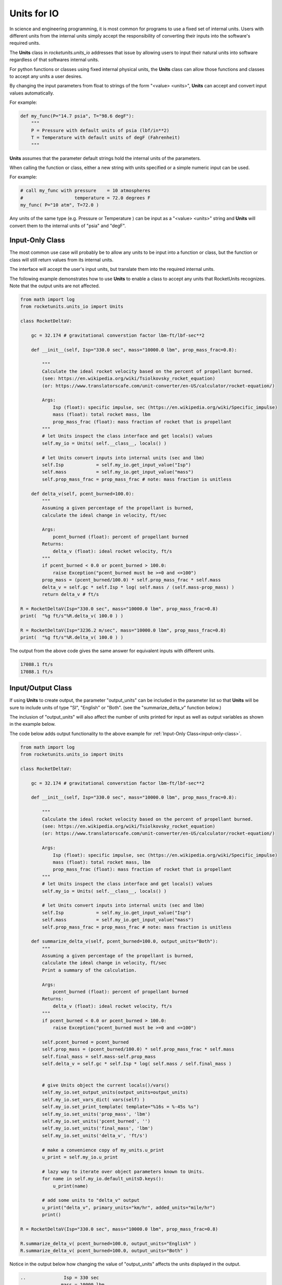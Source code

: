 
.. units_io

Units for IO
============

In science and engineering programming, it is most common for programs to use 
a fixed set of internal units. Users with different units
from the internal units simply accept the responsibility of converting their
inputs into the software's required units.

The **Units** class in *rocketunits.units_io* addresses that issue by 
allowing users to input their natural units into software regardless of 
that softwares internal units.

For python functions or classes using fixed internal physical units, 
the **Units** class can allow those functions and classes to accept 
any units a user desires.

By changing the input parameters from float to strings of the form 
"<value> <units>", **Units** can accept and convert input values automatically.

For example:

.. code-block:: python3

    def my_func(P="14.7 psia", T="98.6 degF"):
        """
        P = Pressure with default units of psia (lbf/in**2)
        T = Temperature with default units of degF (Fahrenheit)
        """

**Units** assumes that the parameter default strings hold the internal 
units of the parameters.

When calling the function or class, either a new string with units 
specified or a simple numeric input can be used.

For example:

.. code-block:: python3

    # call my_func with pressure    = 10 atmospheres 
    #                   temperature = 72.0 degrees F
    my_func( P="10 atm", T=72.0 )


Any units of the same type (e.g. Pressure or Temperature ) can be input
as a "<value> <units>" string and **Units** will convert them to the 
internal units of "psia" and "degF".


.. _input-only-class:

Input-Only Class
----------------

The most common use case will probably be to allow any units to be input
into a function or class, but the function or class will still return 
values from its internal units.

The interface will accept the user's input units, but translate them into
the required internal units.

The following example demonstrates how to use **Units** to enable
a class to accept any units that RocketUnits recognizes. 
Note that the output units are not affected.

.. code-block:: python3

    from math import log
    from rocketunits.units_io import Units

    class RocketDeltaV:

        gc = 32.174 # gravitational converstion factor lbm-ft/lbf-sec**2

        def __init__(self, Isp="330.0 sec", mass="10000.0 lbm", prop_mass_frac=0.8):

            """
            Calculate the ideal rocket velocity based on the percent of propellant burned.
            (see: https://en.wikipedia.org/wiki/Tsiolkovsky_rocket_equation)
            (or: https://www.translatorscafe.com/unit-converter/en-US/calculator/rocket-equation/)

            Args:
                Isp (float): specific impulse, sec (https://en.wikipedia.org/wiki/Specific_impulse)
                mass (float): total rocket mass, lbm
                prop_mass_frac (float): mass fraction of rocket that is propellant
            """
            # let Units inspect the class interface and get locals() values
            self.my_io = Units( self.__class__, locals() )

            # let Units convert inputs into internal units (sec and lbm)
            self.Isp            = self.my_io.get_input_value("Isp")
            self.mass           = self.my_io.get_input_value("mass")
            self.prop_mass_frac = prop_mass_frac # note: mass fraction is unitless

        def delta_v(self, pcent_burned=100.0):
            """
            Assuming a given percentage of the propellant is burned, 
            calculate the ideal change in velocity, ft/sec

            Args:
                pcent_burned (float): percent of propellant burned
            Returns:
                delta_v (float): ideal rocket velocity, ft/s
            """
            if pcent_burned < 0.0 or pcent_burned > 100.0:
                raise Exception("pcent_burned must be >=0 and <=100")
            prop_mass = (pcent_burned/100.0) * self.prop_mass_frac * self.mass
            delta_v = self.gc * self.Isp * log( self.mass / (self.mass-prop_mass) )
            return delta_v # ft/s

    R = RocketDeltaV(Isp="330.0 sec", mass="10000.0 lbm", prop_mass_frac=0.8)
    print(  "%g ft/s"%R.delta_v( 100.0 ) )

    R = RocketDeltaV(Isp="3236.2 m/sec", mass="10000.0 lbm", prop_mass_frac=0.8)
    print(  "%g ft/s"%R.delta_v( 100.0 ) )

The output from the above code gives the same answer for equivalent inputs 
with different units.

.. code-block:: python3

    17088.1 ft/s
    17088.1 ft/s



Input/Output Class
------------------

If using **Units** to create output, the parameter "output_units" 
can be included in the parameter list
so that **Units** will be sure to include units of type "SI", "English" or "Both".
(see the "summarize_delta_v" function below.)

The inclusion of "output_units" will also affect the number of units 
printed for input as well as output variables as shown in the example below.

The code below adds output functionality to the above example for 
:ref:`Input-Only Class<input-only-class>`.

.. code-block:: python3


    from math import log
    from rocketunits.units_io import Units

    class RocketDeltaV:

        gc = 32.174 # gravitational converstion factor lbm-ft/lbf-sec**2

        def __init__(self, Isp="330.0 sec", mass="10000.0 lbm", prop_mass_frac=0.8):

            """
            Calculate the ideal rocket velocity based on the percent of propellant burned.
            (see: https://en.wikipedia.org/wiki/Tsiolkovsky_rocket_equation)
            (or: https://www.translatorscafe.com/unit-converter/en-US/calculator/rocket-equation/)

            Args:
                Isp (float): specific impulse, sec (https://en.wikipedia.org/wiki/Specific_impulse)
                mass (float): total rocket mass, lbm
                prop_mass_frac (float): mass fraction of rocket that is propellant
            """
            # let Units inspect the class interface and get locals() values
            self.my_io = Units( self.__class__, locals() )

            # let Units convert inputs into internal units (sec and lbm)
            self.Isp            = self.my_io.get_input_value("Isp")
            self.mass           = self.my_io.get_input_value("mass")
            self.prop_mass_frac = prop_mass_frac # note: mass fraction is unitless

        def summarize_delta_v(self, pcent_burned=100.0, output_units="Both"):
            """
            Assuming a given percentage of the propellant is burned, 
            calculate the ideal change in velocity, ft/sec
            Print a summary of the calculation.

            Args:
                pcent_burned (float): percent of propellant burned
            Returns:
                delta_v (float): ideal rocket velocity, ft/s
            """
            if pcent_burned < 0.0 or pcent_burned > 100.0:
                raise Exception("pcent_burned must be >=0 and <=100")
            
            self.pcent_burned = pcent_burned
            self.prop_mass = (pcent_burned/100.0) * self.prop_mass_frac * self.mass
            self.final_mass = self.mass-self.prop_mass
            self.delta_v = self.gc * self.Isp * log( self.mass / self.final_mass )


            # give Units object the current locals()/vars()
            self.my_io.set_output_units(output_units=output_units)
            self.my_io.set_vars_dict( vars(self) )
            self.my_io.set_print_template( template="%16s = %-45s %s")
            self.my_io.set_units('prop_mass', 'lbm')
            self.my_io.set_units('pcent_burned', '')
            self.my_io.set_units('final_mass', 'lbm')
            self.my_io.set_units('delta_v', 'ft/s')

            # make a convenience copy of my_units.u_print
            u_print = self.my_io.u_print

            # lazy way to iterate over object parameters known to Units.
            for name in self.my_io.default_unitsD.keys():
                u_print(name)

            # add some units to "delta_v" output
            u_print("delta_v", primary_units="km/hr", added_units="mile/hr")
            print()

    R = RocketDeltaV(Isp="330.0 sec", mass="10000.0 lbm", prop_mass_frac=0.8)

    R.summarize_delta_v( pcent_burned=100.0, output_units="English" )
    R.summarize_delta_v( pcent_burned=100.0, output_units="Both" )

Notice in the output below how changing the value of "output_units" affects
the units displayed in the output.


.. code-block:: python3

    ..              Isp = 330 sec
    ..             mass = 10000 lbm
    ..   prop_mass_frac = 0.8
    ..        prop_mass = 8000 lbm
    ..     pcent_burned = 100
    ..       final_mass = 2000 lbm
    ..          delta_v = 17088.1 ft/s
    ..          delta_v = 18750.4 km/hr (11651 mile/hr, 17088.1 ft/s)

    ..              Isp = 330 sec (3236.19 m/sec)
    ..             mass = 10000 lbm (4535.92 kg)
    ..   prop_mass_frac = 0.8
    ..        prop_mass = 8000 lbm (3628.74 kg)
    ..     pcent_burned = 100
    ..       final_mass = 2000 lbm (907.185 kg)
    ..          delta_v = 17088.1 ft/s (5208.45 m/s)
    ..          delta_v = 18750.4 km/hr (11651 mile/hr, 17088.1 ft/s, 5208.45 m/s)

.. _input-only-function:

Input-Only Function
-------------------

As above for classes,
the most common use case for functions will probably be to allow any units to be input
into the function, but the function will still return 
values from its internal units.

The interface will accept the user's input units, but translate them into
the required internal units.

The following example demonstrates how to use **Units** to enable
a function to accept any units that RocketUnits recognizes. 
Note that the output units are not affected.

.. code-block:: python3

    from rocketunits.units_io import Units

    def distance( vinit="10.0 m/s", acc="9.80665 m/s**2", time="30 s"):
        """
        Calculate the distance traveled by an object with some initial velocity,
        and a constant acceleration over a given time.

        Note that any units available in RocketUnits may be used
        as inputs for vinit, acc and time.

        Args:
            vinit (float): Initial velocity, m/s
            acc (float): Acceleration(standard gravity=9.80665), m/s**2
            time (float): Time, s
        
        Returns:
            float: Distance traveled, m
        """
        # let Units inspect the distance interface and get locals() values
        my_units = Units( distance, vars() )
        
        # let Units convert inputs into internal units
        vinit = my_units.get_input_value("vinit")
        acc = my_units.get_input_value("acc")
        time = my_units.get_input_value("time")

        # with internal units, do the calculation
        d = vinit*time + acc * time**2 / 2.0
        return d # d will always be in units of meters, m

    # call the function with different units and compare results
    d = distance(vinit="1.0 m/s", acc="0.980665 m/s**2", time="60 s")
    print( "Returned Value for Distance = %g m"%d )

    d = distance( vinit="3.28084 ft/s", acc="0.1 gee", time="1 min" )
    print( "Returned Value for Distance = %g m"%d )

Using different units for equivalent inputs, gives identical results.

.. code-block:: python3

    Returned Value for Distance = 1825.2 m
    Returned Value for Distance = 1825.2 m

Input/Output Function
---------------------

If using **Units** to create output, the parameter "output_units" 
can be included in the parameter list
so that **Units** will be sure to include units of type "SI", "English" or "Both".

The inclusion of "output_units" will also affect the number of units 
printed for input as well as output variables (see the example below).

The code below adds output functionality to the above example for 
:ref:`Input-Only Function<input-only-function>` .

.. code-block:: python3

    from rocketunits.units_io import Units

    def distance( vinit="10.0 m/s", acc="9.80665 m/s**2", time="30 s", 
                output_units="SI" ):
        """
        Calculate the distance traveled by an object with some initial velocity,
        and a constant acceleration over a given time.

        Note that any units available in RocketUnits may be used
        as inputs for vinit, acc and time.

        Args:
            vinit (float): Initial velocity, m/s
            acc (float): Acceleration(standard gravity=9.80665), m/s**2
            time (float): Time, s
        
        Returns:
            float: Distance traveled, m
        """
        # let Units inspect the distance interface and get locals() values
        my_units = Units( distance, vars() )
        
        # let Units convert inputs into internal units
        vinit = my_units.get_input_value("vinit")
        acc = my_units.get_input_value("acc")
        time = my_units.get_input_value("time")

        # If using Units for output, tell Units the internal units for "d"
        my_units.set_units( "d", "m" )
        d = vinit*time + acc * time**2 / 2.0 # do the calculation with internal units

        # give local variable values to Units
        my_units.set_vars_dict( vars() )
        # set a desired output template
        my_units.set_print_template( template="%8s = %-40s %s")
        # make a convenience copy of my_units.u_print
        u_print = my_units.u_print

        u_print("vinit", "Initial velocity") # optional , fmt="%g"
        u_print("acc", "Acceleration")
        u_print("time", "Time")
        u_print("d", primary_units="km", added_units="yd")


        return d

    d = distance()
    print( "Returned Value for Distance = %g m"%d )
    print("===================================================")
    d = distance(output_units="English")
    print( "Returned Value for Distance = %g m"%d )
    print("===================================================")
    d = distance( vinit="32 ft/s", acc="1 gee", time="0.5 min",output_units="SI" )
    print( "Returned Value for Distance = %g m"%d )

The output of the above code is:

.. code-block:: python3
    
        vinit = 10 m/s                                 Initial velocity
        acc = 9.80665 m/s**2                           Acceleration
        time = 30 s                                    Time
        d = 4.71299 km (5154.19 yd, 4712.99 m)
    Returned Value for Distance = 4712.99 m
    ===================================================
        vinit = 10 m/s (32.8084 ft/s)                  Initial velocity
        acc = 9.80665 m/s**2 (32.174 ft/s**2)          Acceleration
        time = 30 s                                    Time
        d = 4.71299 km (5154.19 yd, 4712.99 m, 185551 inch)
    Returned Value for Distance = 4712.99 m
    ===================================================
        vinit = 32 ft/s (9.7536 m/s)                   Initial velocity
        acc = 1 gee (9.80665 m/s**2)                   Acceleration
        time = 0.5 min (30 s)                          Time
        d = 4.7056 km (5146.11 yd, 4705.6 m)
    Returned Value for Distance = 4705.6 m


